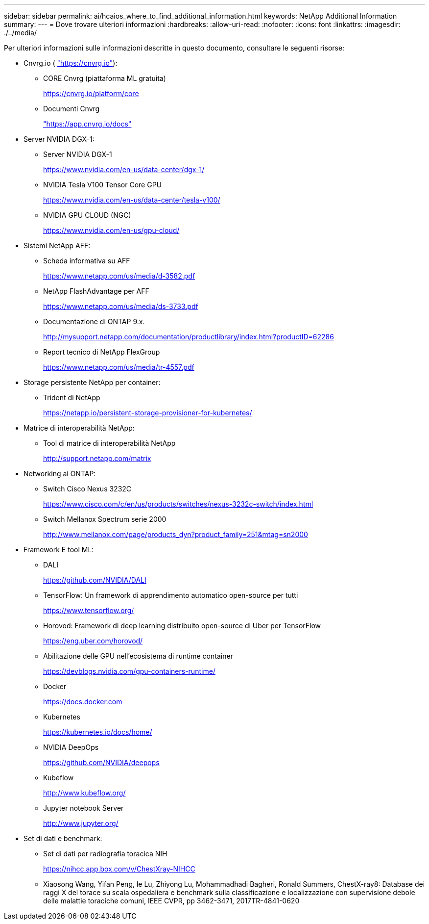 ---
sidebar: sidebar 
permalink: ai/hcaios_where_to_find_additional_information.html 
keywords: NetApp Additional Information 
summary:  
---
= Dove trovare ulteriori informazioni
:hardbreaks:
:allow-uri-read: 
:nofooter: 
:icons: font
:linkattrs: 
:imagesdir: ./../media/


[role="lead"]
Per ulteriori informazioni sulle informazioni descritte in questo documento, consultare le seguenti risorse:

* Cnvrg.io ( https://cnvrg.io["https://cnvrg.io"^]):
+
** CORE Cnvrg (piattaforma ML gratuita)
+
https://cnvrg.io/platform/core[]

** Documenti Cnvrg
+
https://app.cnvrg.io/docs["https://app.cnvrg.io/docs"^]



* Server NVIDIA DGX-1:
+
** Server NVIDIA DGX-1
+
https://www.nvidia.com/en-us/data-center/dgx-1/[]

** NVIDIA Tesla V100 Tensor Core GPU
+
https://www.nvidia.com/en-us/data-center/tesla-v100/[]

** NVIDIA GPU CLOUD (NGC)
+
https://www.nvidia.com/en-us/gpu-cloud/[]



* Sistemi NetApp AFF:
+
** Scheda informativa su AFF
+
https://www.netapp.com/us/media/d-3582.pdf[]

** NetApp FlashAdvantage per AFF
+
https://www.netapp.com/us/media/ds-3733.pdf[]

** Documentazione di ONTAP 9.x.
+
http://mysupport.netapp.com/documentation/productlibrary/index.html?productID=62286[]

** Report tecnico di NetApp FlexGroup
+
https://www.netapp.com/us/media/tr-4557.pdf[]



* Storage persistente NetApp per container:
+
** Trident di NetApp
+
https://netapp.io/persistent-storage-provisioner-for-kubernetes/[]



* Matrice di interoperabilità NetApp:
+
** Tool di matrice di interoperabilità NetApp
+
http://support.netapp.com/matrix[]



* Networking ai ONTAP:
+
** Switch Cisco Nexus 3232C
+
https://www.cisco.com/c/en/us/products/switches/nexus-3232c-switch/index.html[]

** Switch Mellanox Spectrum serie 2000
+
http://www.mellanox.com/page/products_dyn?product_family=251&mtag=sn2000[]



* Framework E tool ML:
+
** DALI
+
https://github.com/NVIDIA/DALI[]

** TensorFlow: Un framework di apprendimento automatico open-source per tutti
+
https://www.tensorflow.org/[]

** Horovod: Framework di deep learning distribuito open-source di Uber per TensorFlow
+
https://eng.uber.com/horovod/[]

** Abilitazione delle GPU nell'ecosistema di runtime container
+
https://devblogs.nvidia.com/gpu-containers-runtime/[]

** Docker
+
https://docs.docker.com[]

** Kubernetes
+
https://kubernetes.io/docs/home/[]

** NVIDIA DeepOps
+
https://github.com/NVIDIA/deepops[]

** Kubeflow
+
http://www.kubeflow.org/[]

** Jupyter notebook Server
+
http://www.jupyter.org/[]



* Set di dati e benchmark:
+
** Set di dati per radiografia toracica NIH
+
https://nihcc.app.box.com/v/ChestXray-NIHCC[]

** Xiaosong Wang, Yifan Peng, le Lu, Zhiyong Lu, Mohammadhadi Bagheri, Ronald Summers, ChestX-ray8: Database dei raggi X del torace su scala ospedaliera e benchmark sulla classificazione e localizzazione con supervisione debole delle malattie toraciche comuni, IEEE CVPR, pp 3462-3471, 2017TR-4841-0620




